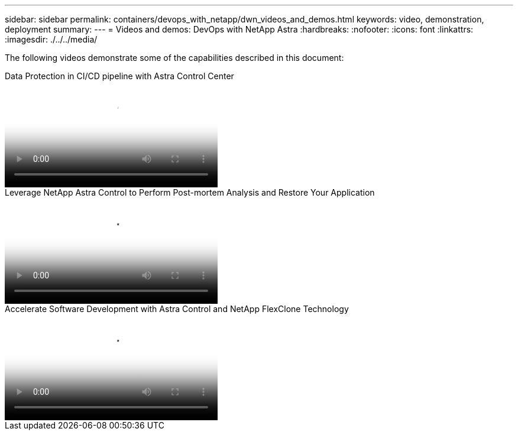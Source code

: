 ---
sidebar: sidebar
permalink: containers/devops_with_netapp/dwn_videos_and_demos.html
keywords: video, demonstration, deployment
summary:
---
= Videos and demos: DevOps with NetApp Astra
:hardbreaks:
:nofooter:
:icons: font
:linkattrs:
:imagesdir: ./../../media/

[.lead]
The following videos demonstrate some of the capabilities described in this document:

video::a6400379-52ff-4c8f-867f-b01200fa4a5e[panopto, title="Data Protection in CI/CD pipeline with Astra Control Center", width=360]

video::3ae8eb53-eda3-410b-99e8-b01200fa30a8[panopto, title="Leverage NetApp Astra Control to Perform Post-mortem Analysis and Restore Your Application", width=360]
 
video::26b7ea00-9eda-4864-80ab-b01200fa13ac[panopto, title="Accelerate Software Development with Astra Control and NetApp FlexClone Technology", width=360]
